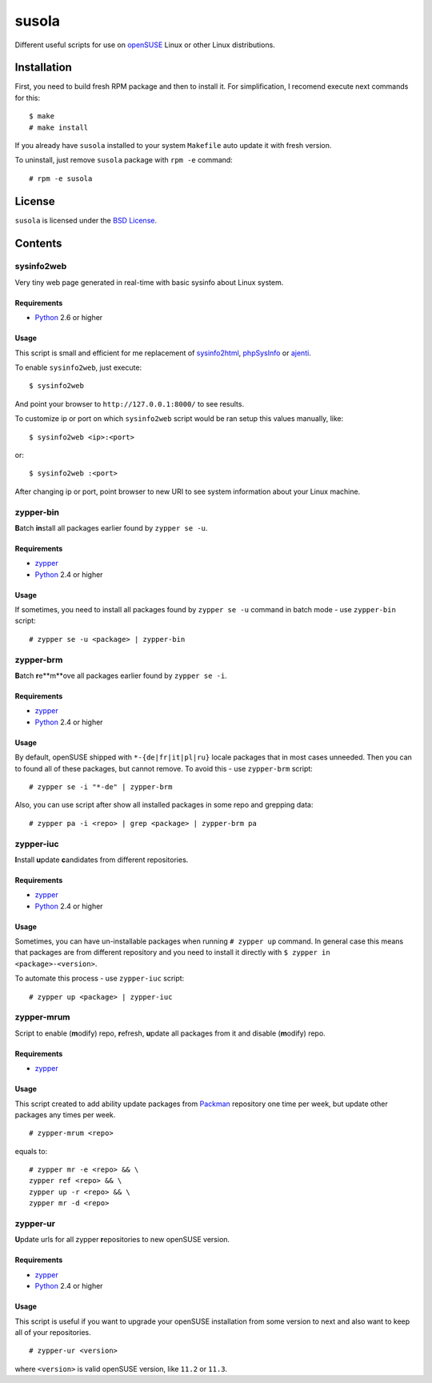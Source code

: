 ======
susola
======

Different useful scripts for use on openSUSE_ Linux or other Linux
distributions.

Installation
============

First, you need to build fresh RPM package and then to install it. For
simplification, I recomend execute next commands for this::

    $ make
    # make install

If you already have ``susola`` installed to your system ``Makefile`` auto
update it with fresh version.

To uninstall, just remove ``susola`` package with ``rpm -e`` command::

    # rpm -e susola

License
=======

``susola`` is licensed under the `BSD License
<http://github.com/playpauseandstop/susola/blob/master/LICENSE>`_.

Contents
========

sysinfo2web
-----------

Very tiny web page generated in real-time with basic sysinfo about Linux
system.

Requirements
~~~~~~~~~~~~

* Python_ 2.6 or higher

Usage
~~~~~

This script is small and efficient for me replacement of sysinfo2html_,
phpSysInfo_ or ajenti_.

To enable ``sysinfo2web``, just execute::

    $ sysinfo2web

And point your browser to ``http://127.0.0.1:8000/`` to see results.

To customize ip or port on which ``sysinfo2web`` script would be ran setup
this values manually, like::

    $ sysinfo2web <ip>:<port>

or::

    $ sysinfo2web :<port>

After changing ip or port, point browser to new URI to see system information
about your Linux machine.

.. _sysinfo2html: http://www.mrleejohn.nl/sysinfo2html/
.. _phpSysInfo: http://phpsysinfo.sourceforge.net/
.. _ajenti: http://github.com/Eugeny/ajenti

zypper-bin
----------

**B**\atch **in**\stall all packages earlier found by ``zypper se -u``.

Requirements
~~~~~~~~~~~~

* zypper_
* Python_ 2.4 or higher

Usage
~~~~~

If sometimes, you need to install all packages found by ``zypper se -u``
command in batch mode - use ``zypper-bin`` script::

    # zypper se -u <package> | zypper-bin

zypper-brm
----------

**B**\atch **r**\e**m**\ove all packages earlier found by ``zypper se -i``.

Requirements
~~~~~~~~~~~~

* zypper_
* Python_ 2.4 or higher

Usage
~~~~~

By default, openSUSE shipped with ``*-{de|fr|it|pl|ru}`` locale packages that
in most cases unneeded. Then you can to found all of these packages, but
cannot remove. To avoid this - use ``zypper-brm`` script::

    # zypper se -i "*-de" | zypper-brm

Also, you can use script after show all installed packages in some repo and
grepping data::

    # zypper pa -i <repo> | grep <package> | zypper-brm pa

zypper-iuc
----------

**I**\nstall **u**\pdate **c**\andidates from different repositories.

Requirements
~~~~~~~~~~~~

* zypper_
* Python_ 2.4 or higher

Usage
~~~~~

Sometimes, you can have un-installable packages when running ``# zypper up``
command. In general case this means that packages are from different repository
and you need to install it directly with ``$ zypper in <package>-<version>``.

To automate this process - use ``zypper-iuc`` script::

    # zypper up <package> | zypper-iuc

zypper-mrum
-----------

Script to enable (**m**\odify) repo, **r**\efresh, **u**\pdate all packages from
it and disable (**m**\odify) repo.

Requirements
~~~~~~~~~~~~

* zypper_

Usage
~~~~~

This script created to add ability update packages from Packman_ repository one
time per week, but update other packages any times per week.

::

    # zypper-mrum <repo>

equals to::

    # zypper mr -e <repo> && \
    zypper ref <repo> && \
    zypper up -r <repo> && \
    zypper mr -d <repo>

zypper-ur
---------

**U**\pdate urls for all zypper **r**\epositories to new openSUSE version.

Requirements
~~~~~~~~~~~~

* zypper_
* Python_ 2.4 or higher

Usage
~~~~~

This script is useful if you want to upgrade your openSUSE installation from
some version to next and also want to keep all of your repositories.

::

    # zypper-ur <version>

where ``<version>`` is valid openSUSE version, like ``11.2`` or ``11.3``.

.. _openSUSE: http://www.opensuse.org/
.. _zypper: http://en.opensuse.org/Portal:Zypper
.. _Packman: http://packman.links2linux.org/
.. _Python: http://www.python.org/
